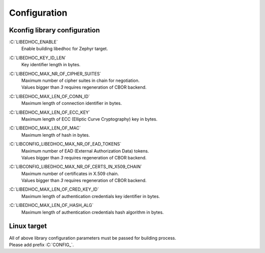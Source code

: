 Configuration
=============

Kconfig library configuration
*****************************

.. role:: C(code)
  :language: C
  :class: highlight

:C:`LIBEDHOC_ENABLE`
    | Enable building libedhoc for Zephyr target.

:C:`LIBEDHOC_KEY_ID_LEN`
    | Key identifier length in bytes.

:C:`LIBEDHOC_MAX_NR_OF_CIPHER_SUITES`
    | Maximum number of cipher suites in chain for negotiation.
    | Values bigger than `3` requires regeneration of CBOR backend.

:C:`LIBEDHOC_MAX_LEN_OF_CONN_ID`
    | Maximum length of connection identifier in bytes.

:C:`LIBEDHOC_MAX_LEN_OF_ECC_KEY`
    | Maximum length of ECC (Elliptic Curve Cryptography) key in bytes.

:C:`LIBEDHOC_MAX_LEN_OF_MAC`
    | Maximum length of hash in bytes.

:C:`LIBCONFIG_LIBEDHOC_MAX_NR_OF_EAD_TOKENS`
    | Maximum number of EAD (External Authorization Data) tokens.
    | Values bigger than `3` requires regeneration of CBOR backend.

:C:`LIBCONFIG_LIBEDHOC_MAX_NR_OF_CERTS_IN_X509_CHAIN`
    | Maximum number of certificates in X.509 chain.
    | Values bigger than `3` requires regeneration of CBOR backend.

:C:`LIBEDHOC_MAX_LEN_OF_CRED_KEY_ID`
    | Maximum length of authentication credentials key identifier in bytes.

:C:`LIBEDHOC_MAX_LEN_OF_HASH_ALG`
    | Maximum length of authentication credentials hash algorithm in bytes.

Linux target
************

| All of above library configuration parameters must be passed for building process.
| Please add prefix :C:`CONFIG_`.
